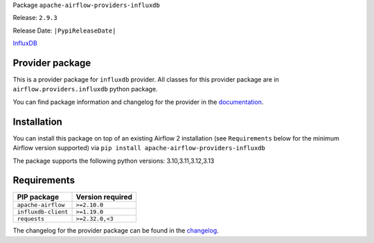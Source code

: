 
.. Licensed to the Apache Software Foundation (ASF) under one
   or more contributor license agreements.  See the NOTICE file
   distributed with this work for additional information
   regarding copyright ownership.  The ASF licenses this file
   to you under the Apache License, Version 2.0 (the
   "License"); you may not use this file except in compliance
   with the License.  You may obtain a copy of the License at

..   http://www.apache.org/licenses/LICENSE-2.0

.. Unless required by applicable law or agreed to in writing,
   software distributed under the License is distributed on an
   "AS IS" BASIS, WITHOUT WARRANTIES OR CONDITIONS OF ANY
   KIND, either express or implied.  See the License for the
   specific language governing permissions and limitations
   under the License.

.. NOTE! THIS FILE IS AUTOMATICALLY GENERATED AND WILL BE OVERWRITTEN!

.. IF YOU WANT TO MODIFY TEMPLATE FOR THIS FILE, YOU SHOULD MODIFY THE TEMPLATE
   ``PROVIDER_README_TEMPLATE.rst.jinja2`` IN the ``dev/breeze/src/airflow_breeze/templates`` DIRECTORY

Package ``apache-airflow-providers-influxdb``

Release: ``2.9.3``

Release Date: ``|PypiReleaseDate|``

`InfluxDB <https://www.influxdata.com/>`__


Provider package
----------------

This is a provider package for ``influxdb`` provider. All classes for this provider package
are in ``airflow.providers.influxdb`` python package.

You can find package information and changelog for the provider
in the `documentation <https://airflow.apache.org/docs/apache-airflow-providers-influxdb/2.9.3/>`_.

Installation
------------

You can install this package on top of an existing Airflow 2 installation (see ``Requirements`` below
for the minimum Airflow version supported) via
``pip install apache-airflow-providers-influxdb``

The package supports the following python versions: 3.10,3.11,3.12,3.13

Requirements
------------

===================  ==================
PIP package          Version required
===================  ==================
``apache-airflow``   ``>=2.10.0``
``influxdb-client``  ``>=1.19.0``
``requests``         ``>=2.32.0,<3``
===================  ==================

The changelog for the provider package can be found in the
`changelog <https://airflow.apache.org/docs/apache-airflow-providers-influxdb/2.9.3/changelog.html>`_.
